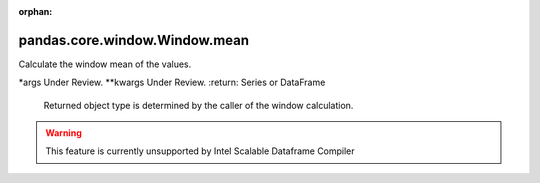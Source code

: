 .. _pandas.core.window.Window.mean:

:orphan:

pandas.core.window.Window.mean
******************************

Calculate the window mean of the values.

\*args
Under Review.
\*\*kwargs
Under Review.
:return: Series or DataFrame
    Returned object type is determined by the caller of the window
    calculation.



.. warning::
    This feature is currently unsupported by Intel Scalable Dataframe Compiler

